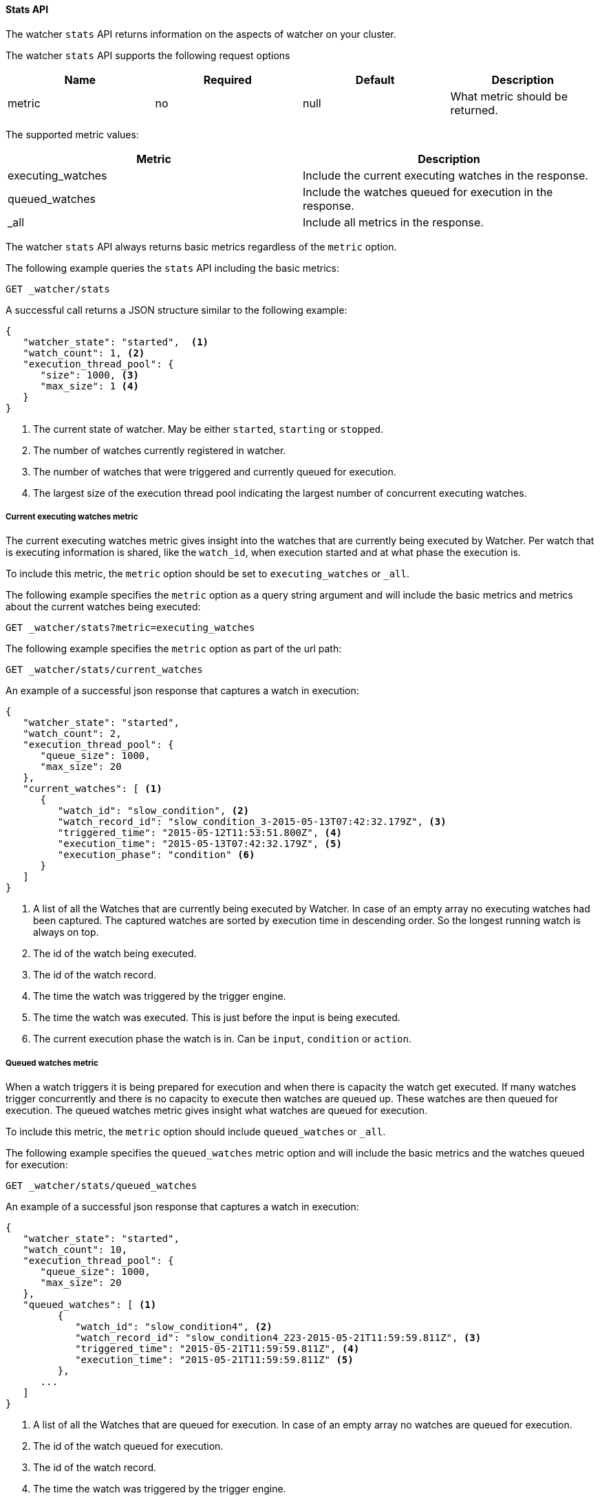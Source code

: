 [[api-rest-stats]]
==== Stats API

The watcher `stats` API returns information on the aspects of watcher on your cluster.

The watcher `stats` API supports the following request options

[options="header"]
|======
| Name               | Required | Default | Description
| metric             | no       | null    | What metric should be returned.
|======

The supported metric values:

[options="header"]
|======
| Metric             | Description
| executing_watches  | Include the current executing watches in the response.
| queued_watches     | Include the watches queued for execution in the response.
| _all               | Include all metrics in the response.
|======

The watcher `stats` API always returns basic metrics regardless of the `metric` option.

The following example queries the `stats` API including the basic metrics:

[source,js]
--------------------------------------------------
GET _watcher/stats
--------------------------------------------------
// AUTOSENSE

A successful call returns a JSON structure similar to the following example:

[source,js]
--------------------------------------------------
{
   "watcher_state": "started",  <1>
   "watch_count": 1, <2>
   "execution_thread_pool": {
      "size": 1000, <3>
      "max_size": 1 <4>
   }
}
--------------------------------------------------

<1> The current state of watcher. May be either `started`, `starting` or `stopped`.
<2> The number of watches currently registered in watcher.
<3> The number of watches that were triggered and currently queued for execution.
<4> The largest size of the execution thread pool indicating the largest number of concurrent executing watches.

===== Current executing watches metric

The current executing watches metric gives insight into the watches that are currently being executed by Watcher.
Per watch that is executing information is shared, like the `watch_id`, when execution started and at what phase the
execution is.

To include this metric, the `metric` option should be set to `executing_watches` or `_all`.

The following example specifies the `metric` option as a query string argument and will include the basic metrics and
metrics about the current watches being executed:

[source,js]
--------------------------------------------------
GET _watcher/stats?metric=executing_watches
--------------------------------------------------
// AUTOSENSE

The following example specifies the `metric` option as part of the url path:

[source,js]
--------------------------------------------------
GET _watcher/stats/current_watches
--------------------------------------------------
// AUTOSENSE

An example of a successful json response that captures a watch in execution:

[source,js]
--------------------------------------------------
{
   "watcher_state": "started",
   "watch_count": 2,
   "execution_thread_pool": {
      "queue_size": 1000,
      "max_size": 20
   },
   "current_watches": [ <1>
      {
         "watch_id": "slow_condition", <2>
         "watch_record_id": "slow_condition_3-2015-05-13T07:42:32.179Z", <3>
         "triggered_time": "2015-05-12T11:53:51.800Z", <4>
         "execution_time": "2015-05-13T07:42:32.179Z", <5>
         "execution_phase": "condition" <6>
      }
   ]
}
--------------------------------------------------

<1> A list of all the Watches that are currently being executed by Watcher. In case of an empty array no executing watches
    had been captured. The captured watches are sorted by execution time in descending order. So the longest running watch
    is always on top.
<2> The id of the watch being executed.
<3> The id of the watch record.
<4> The time the watch was triggered by the trigger engine.
<5> The time the watch was executed. This is just before the input is being executed.
<6> The current execution phase the watch is in. Can be `input`, `condition` or `action`.

===== Queued watches metric

When a watch triggers it is being prepared for execution and when there is capacity the watch get executed.
If many watches trigger concurrently and there is no capacity to execute then watches are queued up. These watches
are then queued for execution. The queued watches metric gives insight what watches are queued for execution.

To include this metric, the `metric` option should include `queued_watches` or `_all`.

The following example specifies the `queued_watches` metric option and will include the basic metrics and
the watches queued for execution:

[source,js]
--------------------------------------------------
GET _watcher/stats/queued_watches
--------------------------------------------------
// AUTOSENSE

An example of a successful json response that captures a watch in execution:

[source,js]
--------------------------------------------------
{
   "watcher_state": "started",
   "watch_count": 10,
   "execution_thread_pool": {
      "queue_size": 1000,
      "max_size": 20
   },
   "queued_watches": [ <1>
         {
            "watch_id": "slow_condition4", <2>
            "watch_record_id": "slow_condition4_223-2015-05-21T11:59:59.811Z", <3>
            "triggered_time": "2015-05-21T11:59:59.811Z", <4>
            "execution_time": "2015-05-21T11:59:59.811Z" <5>
         },
      ...
   ]
}
--------------------------------------------------

<1> A list of all the Watches that are queued for execution. In case of an empty array no watches are queued for execution.
<2> The id of the watch queued for execution.
<3> The id of the watch record.
<4> The time the watch was triggered by the trigger engine.
<5> The time the watch was went into a queued state.